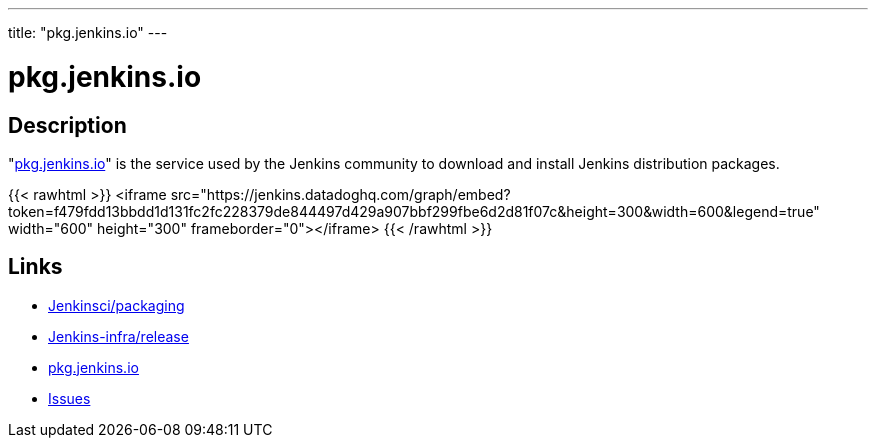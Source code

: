 ---
title: "pkg.jenkins.io"
---

= pkg.jenkins.io

== Description

"link:https://pkg.jenkins.io[pkg.jenkins.io]" is the service used by the Jenkins community to download and install Jenkins distribution packages.

{{< rawhtml >}}
<iframe src="https://jenkins.datadoghq.com/graph/embed?token=f479fdd13bbdd1d131fc2fc228379de844497d429a907bbf299fbe6d2d81f07c&height=300&width=600&legend=true" width="600" height="300" frameborder="0"></iframe>
{{< /rawhtml >}}

== Links

* https://github.com/jenkinsci/packaging[Jenkinsci/packaging]
* https://github.com/jenkins-infra/release[Jenkins-infra/release]
* https://pkg.jenkins.io[pkg.jenkins.io]
* https://issues.jenkins.io/secure/Dashboard.jspa[Issues]
